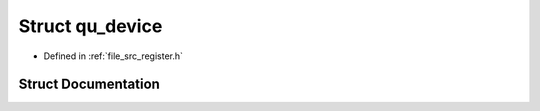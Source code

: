 .. _exhale_struct_structqu__device:

Struct qu_device
================

- Defined in :ref:`file_src_register.h`


Struct Documentation
--------------------


.. doxygenstruct:: qu_device
   :project: Netlink Asymmetric Communication Module
   :members:
   :protected-members:
   :undoc-members: